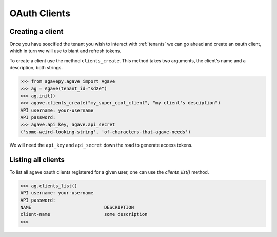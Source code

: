 .. _clients:

#############
OAuth Clients
#############


Creating a client
#################


Once you have soecified the tenant you wish to interact with :ref:`tenants`
we can go ahead and create an oauth client, which in turn we will use to biant
and refresh tokens.

To create a client use the method ``clients_create``.
This method takes two arguments, the client's name and a description, both
strings.

.. code-block:: pycon

    >>> from agavepy.agave import Agave
    >>> ag = Agave(tenant_id="sd2e")
    >>> ag.init()
    >>> agave.clients_create("my_super_cool_client", "my client's desciption")
    API username: your-username
    API password:
    >>> agave.api_key, agave.api_secret
    ('some-weird-looking-string', 'of-characters-that-agave-needs')


We will need the ``api_key`` and ``api_secret`` down the road to generate 
access tokens.


Listing all clients
###################

To list all agave oauth clients registered for a given user, one can use the
`clients_list()` method.

.. code-block:: pycon

    >>> ag.clients_list()
    API username: your-username
    API password:
    NAME                           DESCRIPTION
    client-name                    some description
    >>>

